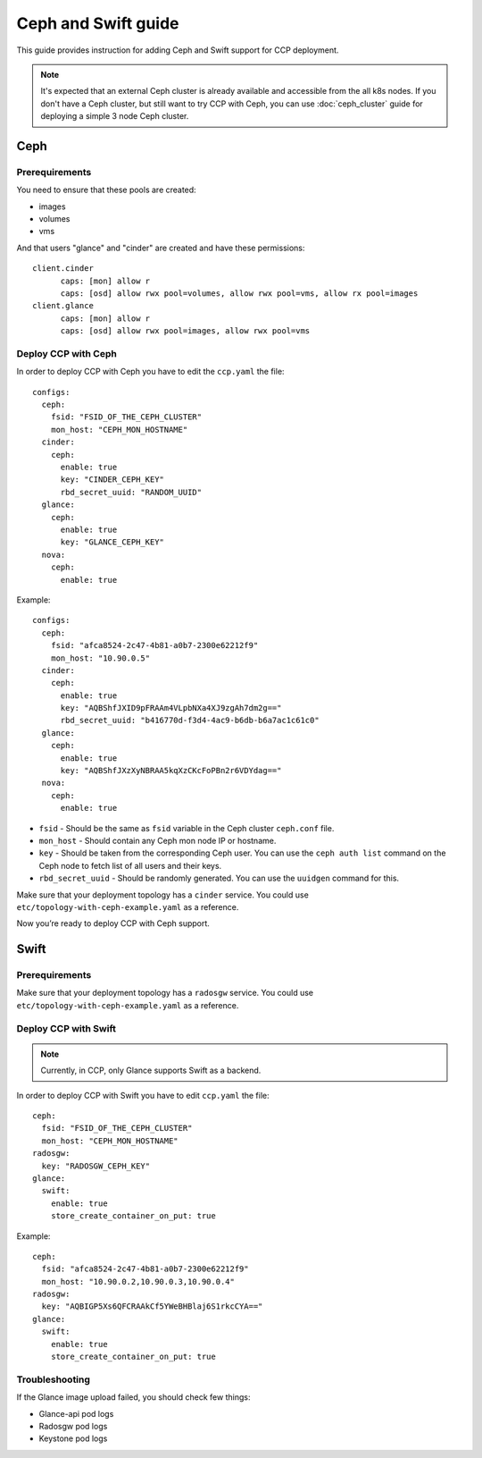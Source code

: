.. _ceph:

====================
Ceph and Swift guide
====================

This guide provides instruction for adding Ceph and Swift support for CCP
deployment.

.. NOTE:: It's expected that an external Ceph cluster is already available and
   accessible from the all k8s nodes. If you don't have a Ceph cluster, but
   still want to try CCP with Ceph, you can use :doc:`ceph_cluster` guide for
   deploying a simple 3 node Ceph cluster.

Ceph
~~~~

Prerequirements
---------------

You need to ensure that these pools are created:

* images
* volumes
* vms

And that users "glance" and "cinder" are created and have these permissions:

::

  client.cinder
        caps: [mon] allow r
        caps: [osd] allow rwx pool=volumes, allow rwx pool=vms, allow rx pool=images
  client.glance
        caps: [mon] allow r
        caps: [osd] allow rwx pool=images, allow rwx pool=vms


Deploy CCP with Ceph
--------------------

In order to deploy CCP with Ceph you have to edit the ``ccp.yaml`` the file:

::

    configs:
      ceph:
        fsid: "FSID_OF_THE_CEPH_CLUSTER"
        mon_host: "CEPH_MON_HOSTNAME"
      cinder:
        ceph:
          enable: true
          key: "CINDER_CEPH_KEY"
          rbd_secret_uuid: "RANDOM_UUID"
      glance:
        ceph:
          enable: true
          key: "GLANCE_CEPH_KEY"
      nova:
        ceph:
          enable: true

Example:

::

    configs:
      ceph:
        fsid: "afca8524-2c47-4b81-a0b7-2300e62212f9"
        mon_host: "10.90.0.5"
      cinder:
        ceph:
          enable: true
          key: "AQBShfJXID9pFRAAm4VLpbNXa4XJ9zgAh7dm2g=="
          rbd_secret_uuid: "b416770d-f3d4-4ac9-b6db-b6a7ac1c61c0"
      glance:
        ceph:
          enable: true
          key: "AQBShfJXzXyNBRAA5kqXzCKcFoPBn2r6VDYdag=="
      nova:
        ceph:
          enable: true


- ``fsid`` - Should be the same as ``fsid`` variable in the Ceph cluster
  ``ceph.conf`` file.
- ``mon_host`` - Should contain any Ceph mon node IP or hostname.
- ``key`` - Should be taken from the corresponding Ceph user. You can
  use the ``ceph auth list`` command on the Ceph node to fetch list of all
  users and their keys.
- ``rbd_secret_uuid`` - Should be randomly generated. You can use the
  ``uuidgen`` command for this.

Make sure that your deployment topology has a ``cinder`` service. You could
use ``etc/topology-with-ceph-example.yaml`` as a reference.

Now you’re ready to deploy CCP with Ceph support.

Swift
~~~~~

Prerequirements
---------------

Make sure that your deployment topology has a ``radosgw`` service. You could
use ``etc/topology-with-ceph-example.yaml`` as a reference.

Deploy CCP with Swift
---------------------

.. NOTE:: Currently, in CCP, only Glance supports Swift as a backend.

In order to deploy CCP with Swift you have to edit ``ccp.yaml`` the file:

::

  ceph:
    fsid: "FSID_OF_THE_CEPH_CLUSTER"
    mon_host: "CEPH_MON_HOSTNAME"
  radosgw:
    key: "RADOSGW_CEPH_KEY"
  glance:
    swift:
      enable: true
      store_create_container_on_put: true

Example:

::

  ceph:
    fsid: "afca8524-2c47-4b81-a0b7-2300e62212f9"
    mon_host: "10.90.0.2,10.90.0.3,10.90.0.4"
  radosgw:
    key: "AQBIGP5Xs6QFCRAAkCf5YWeBHBlaj6S1rkcCYA=="
  glance:
    swift:
      enable: true
      store_create_container_on_put: true

Troubleshooting
---------------

If the Glance image upload failed, you should check few things:

- Glance-api pod logs
- Radosgw pod logs
- Keystone pod logs

